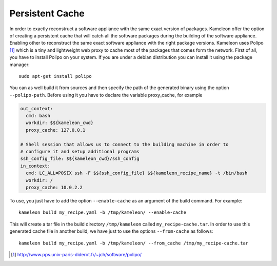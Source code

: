 .. _`persistent_cache`:

----------------
Persistent Cache
----------------


In order to exactly reconstruct a software appliance with the same exact
version of packages. Kameleon offer the option of creating a persistent cache
that will catch all the software packages during the building of the software
appliance.  Enabling other to reconstruct the same exact software appliance
with the right package versions. Kameleon uses Polipo [1]_ which is a tiny and
lightweight web proxy to cache most of the packages that comes form the
network.  First of all, you have to install Polipo on your system.  If you are
under a debian distribution you can install it using the package manager::

   sudo apt-get install polipo

You can as well build it from sources and then specify the path of the
generated binary using the option ``--polipo-path``.
Before using it you have to declare the variable proxy_cache, for example

.. code-block:: yaml

    out_context:
      cmd: bash
      workdir: $${kameleon_cwd}
      proxy_cache: 127.0.0.1

    # Shell session that allows us to connect to the building machine in order to
    # configure it and setup additional programs
    ssh_config_file: $${kameleon_cwd}/ssh_config
    in_context:
      cmd: LC_ALL=POSIX ssh -F $${ssh_config_file} $${kameleon_recipe_name} -t /bin/bash
      workdir: /
      proxy_cache: 10.0.2.2


To use, you just have to
add the option ``--enable-cache`` as an argument of the build command.
For example::

  kameleon build my_recipe.yaml -b /tmp/kameleon/ --enable-cache

This will create a tar file in the build directory ``/tmp/kameleon`` called
``my_recipe-cache.tar``.  In order to use this generated cache file in
another build, we have just to use the options ``--from-cache`` as follows::

   kameleon build my_recipe.yaml -b /tmp/kameleon/ --from_cache /tmp/my_recipe-cache.tar


.. [1] http://www.pps.univ-paris-diderot.fr/~jch/software/polipo/
